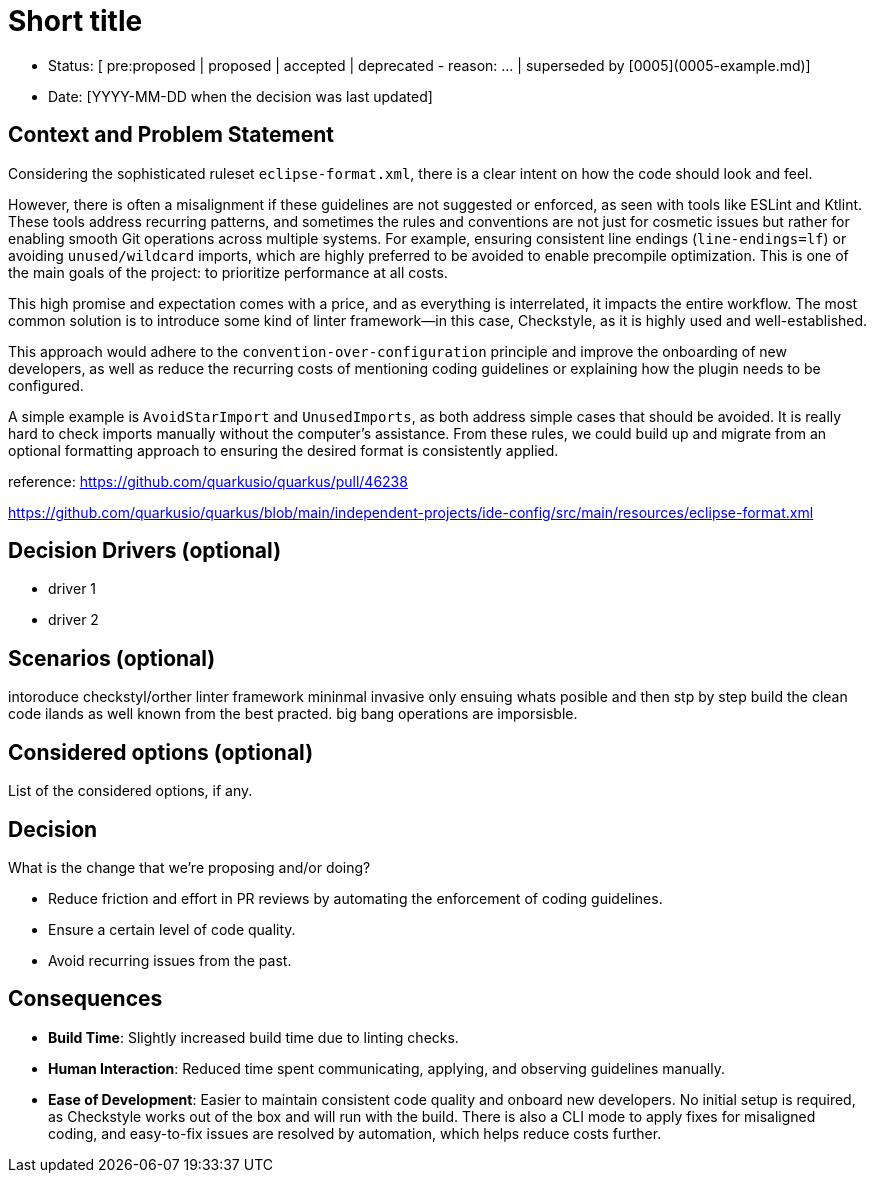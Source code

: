 = Short title

* Status: [ pre:proposed | proposed | accepted | deprecated - reason: ... | superseded by [0005](0005-example.md)]
* Date: [YYYY-MM-DD when the decision was last updated]

== Context and Problem Statement

Considering the sophisticated ruleset `eclipse-format.xml`, there is a clear intent on how the code should look and feel.

However, there is often a misalignment if these guidelines are not suggested or enforced, as seen with tools like ESLint and Ktlint.
These tools address recurring patterns, and sometimes the rules and conventions are not just for cosmetic issues but rather for enabling smooth Git operations across multiple systems. 
For example, ensuring consistent line endings (`line-endings=lf`) or avoiding `unused/wildcard` imports, which are highly preferred to be avoided to enable precompile optimization.
This is one of the main goals of the project: to prioritize performance at all costs.

This high promise and expectation comes with a price, and as everything is interrelated, it impacts the entire workflow.
The most common solution is to introduce some kind of linter framework—in this case, Checkstyle, as it is highly used and well-established.

This approach would adhere to the `convention-over-configuration` principle and improve the onboarding of new developers, as well as reduce the recurring costs of mentioning coding guidelines or explaining how the plugin needs to be configured.

A simple example is `AvoidStarImport` and `UnusedImports`, as both address simple cases that should be avoided.
It is really hard to check imports manually without the computer's assistance. From these rules, we could build up and migrate from an optional formatting approach to ensuring the desired format is consistently applied.

reference: https://github.com/quarkusio/quarkus/pull/46238

https://github.com/quarkusio/quarkus/blob/main/independent-projects/ide-config/src/main/resources/eclipse-format.xml

== Decision Drivers (optional)

* driver 1
* driver 2

== Scenarios (optional)

intoroduce checkstyl/orther linter framework mininmal invasive only ensuing whats posible and then stp by step build the clean code ilands as well known from the best practed. big bang operations are imporsisble.

== Considered options (optional)

List of the considered options, if any.

== Decision

What is the change that we're proposing and/or doing?

* Reduce friction and effort in PR reviews by automating the enforcement of coding guidelines.
* Ensure a certain level of code quality.
* Avoid recurring issues from the past.

== Consequences

* **Build Time**: Slightly increased build time due to linting checks.
* **Human Interaction**: Reduced time spent communicating, applying, and observing guidelines manually.
* **Ease of Development**: Easier to maintain consistent code quality and onboard new developers. No initial setup is required, as Checkstyle works out of the box and will run with the build. There is also a CLI mode to apply fixes for misaligned coding, and easy-to-fix issues are resolved by automation, which helps reduce costs further.
